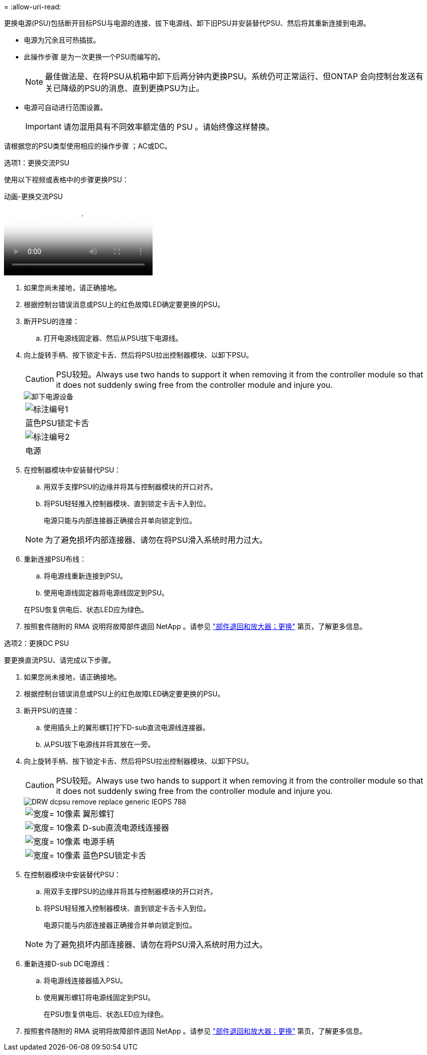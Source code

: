 = 
:allow-uri-read: 


更换电源(PSU)包括断开目标PSU与电源的连接、拔下电源线、卸下旧PSU并安装替代PSU、然后将其重新连接到电源。

* 电源为冗余且可热插拔。
* 此操作步骤 是为一次更换一个PSU而编写的。
+

NOTE: 最佳做法是、在将PSU从机箱中卸下后两分钟内更换PSU。系统仍可正常运行、但ONTAP 会向控制台发送有关已降级的PSU的消息、直到更换PSU为止。

* 电源可自动进行范围设置。
+

IMPORTANT: 请勿混用具有不同效率额定值的 PSU 。请始终像这样替换。



请根据您的PSU类型使用相应的操作步骤 ；AC或DC。

[role="tabbed-block"]
====
.选项1：更换交流PSU
--
使用以下视频或表格中的步骤更换PSU：

.动画-更换交流PSU
video::86487f5e-20ff-43e6-99ae-ac5b015c1aa5[panopto]
. 如果您尚未接地，请正确接地。
. 根据控制台错误消息或PSU上的红色故障LED确定要更换的PSU。
. 断开PSU的连接：
+
.. 打开电源线固定器、然后从PSU拔下电源线。


. 向上旋转手柄、按下锁定卡舌、然后将PSU拉出控制器模块、以卸下PSU。
+

CAUTION: PSU较短。Always use two hands to support it when removing it from the controller module so that it does not suddenly swing free from the controller module and injure you.

+
image::../media/drw_a250_replace_psu.png[卸下电源设备]

+
|===


 a| 
image:../media/legend_icon_01.png["标注编号1"]
| 蓝色PSU锁定卡舌 


 a| 
image:../media/legend_icon_02.png["标注编号2"]
 a| 
电源

|===
. 在控制器模块中安装替代PSU：
+
.. 用双手支撑PSU的边缘并将其与控制器模块的开口对齐。
.. 将PSU轻轻推入控制器模块、直到锁定卡舌卡入到位。
+
电源只能与内部连接器正确接合并单向锁定到位。

+

NOTE: 为了避免损坏内部连接器、请勿在将PSU滑入系统时用力过大。



. 重新连接PSU布线：
+
.. 将电源线重新连接到PSU。
.. 使用电源线固定器将电源线固定到PSU。


+
在PSU恢复供电后、状态LED应为绿色。

. 按照套件随附的 RMA 说明将故障部件退回 NetApp 。请参见 https://mysupport.netapp.com/site/info/rma["部件退回和放大器；更换"^] 第页，了解更多信息。


--
.选项2：更换DC PSU
--
要更换直流PSU、请完成以下步骤。

. 如果您尚未接地，请正确接地。
. 根据控制台错误消息或PSU上的红色故障LED确定要更换的PSU。
. 断开PSU的连接：
+
.. 使用插头上的翼形螺钉拧下D-sub直流电源线连接器。
.. 从PSU拔下电源线并将其放在一旁。


. 向上旋转手柄、按下锁定卡舌、然后将PSU拉出控制器模块、以卸下PSU。
+

CAUTION: PSU较短。Always use two hands to support it when removing it from the controller module so that it does not suddenly swing free from the controller module and injure you.

+
image::../media/drw_dcpsu_remove-replace-generic_IEOPS-788.svg[DRW dcpsu remove replace generic IEOPS 788]

+
[cols="1,3"]
|===


 a| 
image:../media/legend_icon_01.svg["宽度= 10像素"]
 a| 
翼形螺钉



 a| 
image:../media/legend_icon_02.svg["宽度= 10像素"]
 a| 
D-sub直流电源线连接器



 a| 
image:../media/legend_icon_03.svg["宽度= 10像素"]
 a| 
电源手柄



 a| 
image:../media/legend_icon_04.svg["宽度= 10像素"]
 a| 
蓝色PSU锁定卡舌

|===
. 在控制器模块中安装替代PSU：
+
.. 用双手支撑PSU的边缘并将其与控制器模块的开口对齐。
.. 将PSU轻轻推入控制器模块、直到锁定卡舌卡入到位。
+
电源只能与内部连接器正确接合并单向锁定到位。

+

NOTE: 为了避免损坏内部连接器、请勿在将PSU滑入系统时用力过大。



. 重新连接D-sub DC电源线：
+
.. 将电源线连接器插入PSU。
.. 使用翼形螺钉将电源线固定到PSU。
+
在PSU恢复供电后、状态LED应为绿色。



. 按照套件随附的 RMA 说明将故障部件退回 NetApp 。请参见 https://mysupport.netapp.com/site/info/rma["部件退回和放大器；更换"^] 第页，了解更多信息。


--
====